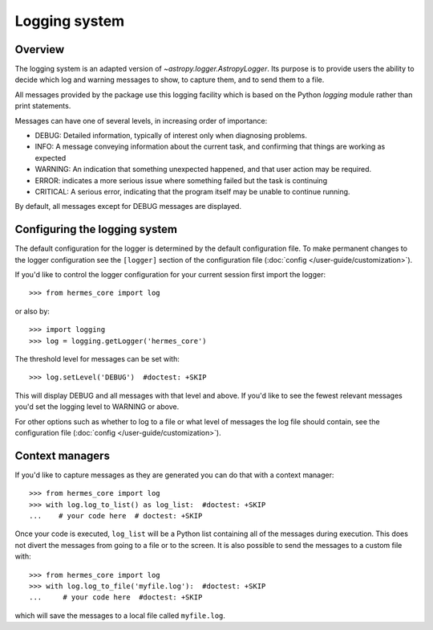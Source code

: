 .. _logger:

**************
Logging system
**************

Overview
========

The logging system is an adapted version of `~astropy.logger.AstropyLogger`.
Its purpose is to provide users the ability to decide which log and warning messages to show,
to capture them, and to send them to a file.

All messages provided by the package use this logging facility which is based
on the Python `logging` module rather than print statements.

Messages can have one of several levels, in increasing order of importance:

* DEBUG: Detailed information, typically of interest only when diagnosing
  problems.

* INFO: A message conveying information about the current task, and
  confirming that things are working as expected

* WARNING: An indication that something unexpected happened, and that user
  action may be required.

* ERROR: indicates a more serious issue where something failed but the task is continuing

* CRITICAL: A serious error, indicating that the program itself may be unable to continue running.

By default, all messages except for DEBUG messages are displayed.

Configuring the logging system
==============================
The default configuration for the logger is determined by the default configuration file. 
To make permanent changes to the logger configuration see the ``[logger]`` section of the configuration file (:doc:`config </user-guide/customization>`).

If you'd like to control the logger configuration for your current session
first import the logger::

    >>> from hermes_core import log

or also by::

    >>> import logging
    >>> log = logging.getLogger('hermes_core')

The threshold level for messages can be set with::

    >>> log.setLevel('DEBUG')  #doctest: +SKIP

This will display DEBUG and all messages with that level and above. If you'd like to see the fewest
relevant messages you'd set the logging level to WARNING or above.

For other options such as whether to log to a file or what level of messages the log file should
contain, see the configuration file (:doc:`config </user-guide/customization>`).

Context managers
================
If you'd like to
capture messages as they are generated you can do that with a context manager::

    >>> from hermes_core import log
    >>> with log.log_to_list() as log_list:  #doctest: +SKIP
    ...    # your code here  # doctest: +SKIP

Once your code is executed, ``log_list`` will be a Python list containing all of the messages during execution.
This does not divert the messages from going to a file or to the screen.
It is also possible to send the messages to a custom file with::

    >>> from hermes_core import log
    >>> with log.log_to_file('myfile.log'):  #doctest: +SKIP
    ...     # your code here  #doctest: +SKIP

which will save the messages to a local file called ``myfile.log``.